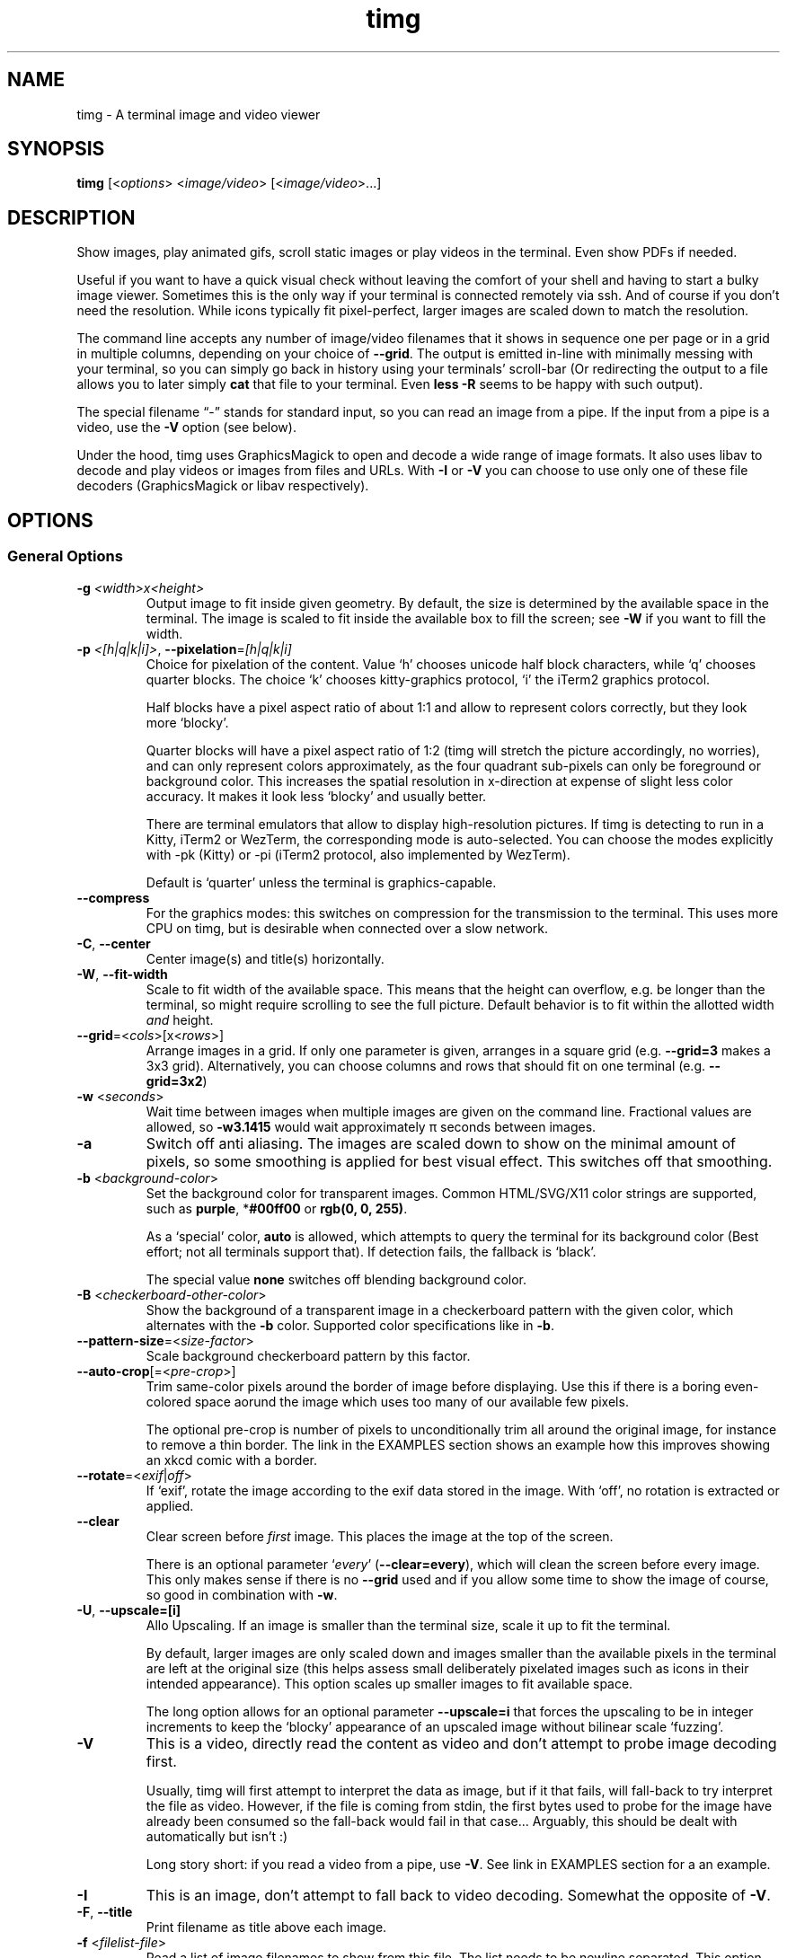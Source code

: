 .\" Automatically generated by Pandoc 2.9.2.1
.\"
.TH "timg" "1" "Feb 2021" "" ""
.hy
.SH NAME
.PP
timg - A terminal image and video viewer
.SH SYNOPSIS
.PP
\f[B]timg\f[R] [<\f[I]options\f[R]> <\f[I]image/video\f[R]>
[<\f[I]image/video\f[R]>\&...]
.SH DESCRIPTION
.PP
Show images, play animated gifs, scroll static images or play videos in
the terminal.
Even show PDFs if needed.
.PP
Useful if you want to have a quick visual check without leaving the
comfort of your shell and having to start a bulky image viewer.
Sometimes this is the only way if your terminal is connected remotely
via ssh.
And of course if you don\[cq]t need the resolution.
While icons typically fit pixel-perfect, larger images are scaled down
to match the resolution.
.PP
The command line accepts any number of image/video filenames that it
shows in sequence one per page or in a grid in multiple columns,
depending on your choice of \f[B]--grid\f[R].
The output is emitted in-line with minimally messing with your terminal,
so you can simply go back in history using your terminals\[cq]
scroll-bar (Or redirecting the output to a file allows you to later
simply \f[B]cat\f[R] that file to your terminal.
Even \f[B]less -R\f[R] seems to be happy with such output).
.PP
The special filename \[lq]-\[rq] stands for standard input, so you can
read an image from a pipe.
If the input from a pipe is a video, use the \f[B]-V\f[R] option (see
below).
.PP
Under the hood, timg uses GraphicsMagick to open and decode a wide range
of image formats.
It also uses libav to decode and play videos or images from files and
URLs.
With \f[B]-I\f[R] or \f[B]-V\f[R] you can choose to use only one of
these file decoders (GraphicsMagick or libav respectively).
.SH OPTIONS
.SS General Options
.TP
\f[B]-g\f[R] \f[I]<width>x<height>\f[R]
Output image to fit inside given geometry.
By default, the size is determined by the available space in the
terminal.
The image is scaled to fit inside the available box to fill the screen;
see \f[B]-W\f[R] if you want to fill the width.
.TP
\f[B]-p\f[R] \f[I]<[h|q|k|i]>\f[R], \f[B]--pixelation\f[R]=\f[I][h|q|k|i]\f[R]
Choice for pixelation of the content.
Value `h' chooses unicode half block characters, while `q' chooses
quarter blocks.
The choice `k' chooses kitty-graphics protocol, `i' the iTerm2 graphics
protocol.
.RS
.PP
Half blocks have a pixel aspect ratio of about 1:1 and allow to
represent colors correctly, but they look more `blocky'.
.PP
Quarter blocks will have a pixel aspect ratio of 1:2 (timg will stretch
the picture accordingly, no worries), and can only represent colors
approximately, as the four quadrant sub-pixels can only be foreground or
background color.
This increases the spatial resolution in x-direction at expense of
slight less color accuracy.
It makes it look less `blocky' and usually better.
.PP
There are terminal emulators that allow to display high-resolution
pictures.
If timg is detecting to run in a Kitty, iTerm2 or WezTerm, the
corresponding mode is auto-selected.
You can choose the modes explicitly with -pk (Kitty) or -pi (iTerm2
protocol, also implemented by WezTerm).
.PP
Default is `quarter' unless the terminal is graphics-capable.
.RE
.TP
\f[B]--compress\f[R]
For the graphics modes: this switches on compression for the
transmission to the terminal.
This uses more CPU on timg, but is desirable when connected over a slow
network.
.TP
\f[B]-C\f[R], \f[B]--center\f[R]
Center image(s) and title(s) horizontally.
.TP
\f[B]-W\f[R], \f[B]--fit-width\f[R]
Scale to fit width of the available space.
This means that the height can overflow, e.g.\ be longer than the
terminal, so might require scrolling to see the full picture.
Default behavior is to fit within the allotted width \f[I]and\f[R]
height.
.TP
\f[B]--grid\f[R]=<\f[I]cols\f[R]>[x<\f[I]rows\f[R]>]
Arrange images in a grid.
If only one parameter is given, arranges in a square grid
(e.g.\ \f[B]--grid=3\f[R] makes a 3x3 grid).
Alternatively, you can choose columns and rows that should fit on one
terminal (e.g.\ \f[B]--grid=3x2\f[R])
.TP
\f[B]-w\f[R] <\f[I]seconds\f[R]>
Wait time between images when multiple images are given on the command
line.
Fractional values are allowed, so \f[B]-w3.1415\f[R] would wait
approximately \[*p] seconds between images.
.TP
\f[B]-a\f[R]
Switch off anti aliasing.
The images are scaled down to show on the minimal amount of pixels, so
some smoothing is applied for best visual effect.
This switches off that smoothing.
.TP
\f[B]-b\f[R] <\f[I]background-color\f[R]>
Set the background color for transparent images.
Common HTML/SVG/X11 color strings are supported, such as
\f[B]purple\f[R], *\f[B]#00ff00\f[R] or \f[B]rgb(0, 0, 255)\f[R].
.RS
.PP
As a `special' color, \f[B]auto\f[R] is allowed, which attempts to query
the terminal for its background color (Best effort; not all terminals
support that).
If detection fails, the fallback is `black'.
.PP
The special value \f[B]none\f[R] switches off blending background color.
.RE
.TP
\f[B]-B\f[R] <\f[I]checkerboard-other-color\f[R]>
Show the background of a transparent image in a checkerboard pattern
with the given color, which alternates with the \f[B]-b\f[R] color.
Supported color specifications like in \f[B]-b\f[R].
.TP
\f[B]--pattern-size\f[R]=<\f[I]size-factor\f[R]>
Scale background checkerboard pattern by this factor.
.TP
\f[B]--auto-crop\f[R][=<\f[I]pre-crop\f[R]>]
Trim same-color pixels around the border of image before displaying.
Use this if there is a boring even-colored space aorund the image which
uses too many of our available few pixels.
.RS
.PP
The optional pre-crop is number of pixels to unconditionally trim all
around the original image, for instance to remove a thin border.
The link in the EXAMPLES section shows an example how this improves
showing an xkcd comic with a border.
.RE
.TP
\f[B]--rotate\f[R]=<\f[I]exif\f[R]|\f[I]off\f[R]>
If `exif', rotate the image according to the exif data stored in the
image.
With `off', no rotation is extracted or applied.
.TP
\f[B]--clear\f[R]
Clear screen before \f[I]first\f[R] image.
This places the image at the top of the screen.
.RS
.PP
There is an optional parameter `\f[I]every\f[R]'
(\f[B]--clear=every\f[R]), which will clean the screen before every
image.
This only makes sense if there is no \f[B]--grid\f[R] used and if you
allow some time to show the image of course, so good in combination with
\f[B]-w\f[R].
.RE
.TP
\f[B]-U\f[R], \f[B]--upscale=[i]\f[R]
Allo Upscaling.
If an image is smaller than the terminal size, scale it up to fit the
terminal.
.RS
.PP
By default, larger images are only scaled down and images smaller than
the available pixels in the terminal are left at the original size (this
helps assess small deliberately pixelated images such as icons in their
intended appearance).
This option scales up smaller images to fit available space.
.PP
The long option allows for an optional parameter \f[B]--upscale=i\f[R]
that forces the upscaling to be in integer increments to keep the
`blocky' appearance of an upscaled image without bilinear scale
`fuzzing'.
.RE
.TP
\f[B]-V\f[R]
This is a video, directly read the content as video and don\[cq]t
attempt to probe image decoding first.
.RS
.PP
Usually, timg will first attempt to interpret the data as image, but if
it that fails, will fall-back to try interpret the file as video.
However, if the file is coming from stdin, the first bytes used to probe
for the image have already been consumed so the fall-back would fail in
that case\&... Arguably, this should be dealt with automatically but
isn\[cq]t :)
.PP
Long story short: if you read a video from a pipe, use \f[B]-V\f[R].
See link in EXAMPLES section for a an example.
.RE
.TP
\f[B]-I\f[R]
This is an image, don\[cq]t attempt to fall back to video decoding.
Somewhat the opposite of \f[B]-V\f[R].
.TP
\f[B]-F\f[R], \f[B]--title\f[R]
Print filename as title above each image.
.TP
\f[B]-f\f[R] <\f[I]filelist-file\f[R]>
Read a list of image filenames to show from this file.
The list needs to be newline separated.
This option can be supplied multiple times in which case it appends to
the end of the list of images to show.
If there are also filenames on the command line, they will be shown at
the very end.
.RS
.PP
Absolute filenames in the list are used as-is, relative filenames are
resolved relative to the filelist-file itself.
.RE
.TP
\f[B]-o\f[R] <\f[I]outfile\f[R]>
Write terminal image to given filename instead of stdout.
.TP
\f[B]-E\f[R]
Don\[cq]t hide the cursor while showing images.
.TP
\f[B]--threads\f[R]=<\f[I]n\f[R]>
Run image decoding in parallel with n threads.
By default, half the reported CPU-cores are used.
.TP
\f[B]--version\f[R]
Print version and exit.
.TP
\f[B]-h\f[R], \f[B]--help\f[R]
Print command line option help and exit.
.SS For Animations, Scrolling, or Video
.PP
Usually, animations are shown in full in an infinite loop.
These options limit infinity.
.TP
\f[B]-t\f[R]<\f[I]seconds\f[R]>
Stop an animation after these number of seconds.
Fractional values are allowed.
.TP
\f[B]--loops\f[R]=<\f[I]num\f[R]>
Number of loops through a fully cycle of an animation or video.
A value of \f[I]-1\f[R] stands for `forever'.
.RS
.PP
If \f[I]not\f[R] set, videos loop once, animated images forever unless
there is more than one file to show.
If there are multiple files on the command line, animated images are
only shown once if \f[B]--loops\f[R] is not set to prevent the output
get stuck on the first animation.
.RE
.TP
\f[B]--frames\f[R]=<\f[I]frame-count\f[R]>
Only render the first \f[I]frame-count\f[R] frames in an animation or
video.
If frame-count is set to 1, the output behaves like a static image.
.SS Scrolling
.TP
\f[B]--scroll\f[R][=<\f[I]ms\f[R]>]
Scroll horizontally with an optional delay between updates (default:
60ms).
In the EXAMPLES section is an example how to use ImageMagick to create a
text that you then can scroll with \f[B]timg\f[R] over the terminal.
.TP
\f[B]--delta-move\f[R]=<\f[I]dx\f[R]>:<\f[I]dy\f[R]>
Scroll with delta x and delta y.
The default of 1:0 scrolls it horizontally, but with this option you can
scroll vertically or even diagonally.
.SH RETURN VALUES
.PP
Exit code is
.TP
\f[B]0\f[R]
On reading and displaying all images successfully.
.TP
\f[B]1\f[R]
If any of the images could not be read or decoded or if there was no
image provided.
.TP
\f[B]2\f[R]
If an invalid option or parameter was provided.
.TP
\f[B]3\f[R]
If timg could not determine the size of terminal (not a tty?).
Provide \f[B]-g\f[R] option to provide size of the output to be
generated.
.TP
\f[B]4\f[R]
Could not write to output file provided with \f[B]-o\f[R].
.TP
\f[B]5\f[R]
Could not read file list file provided with \f[B]-f\f[R].
.SH ENVIRONMENT
.TP
\f[B]TIMG_USE_UPPER_BLOCK\f[R]
If this environment variable is set to the value \f[B]1\f[R], timg will
use the U+2580 - `Upper Half Block' (\[u2580]) Unicode character.
.RS
.PP
To display pixels, timg uses a Unicode half block and sets the
foreground color and background color to get two vertical pixels.
By default, it uses the U+2584 - `Lower Half Block' (\[u2584]) character
to achieve this goal.
This has been chosen as it resulted in the best image in all tested
terminals (konsole, gnome terminal and cool-retro-term).
So usually, there is no need to change that.
But if the terminal or font result in a funny output, this might be
worth a try.
This is an environment variable because if it turns out to yield a
better result on your system, you can set it once in your profile and
forget about it.
.RE
.TP
\f[B]TIMG_FONT_WIDTH_CORRECT\f[R]
A floating point stretch factor in width direction to correct for fonts
that don\[cq]t produce quite square output.
.RS
.PP
If you notice that the image displayed is not quite the right aspect
ratio because of the font used, you can modify this factor to make it
look correct.
Increasing the visual width by 10% would be setting it to
\f[I]TIMG_FONT_WIDTH_CORRECT=1.1\f[R] for instance.
.PP
This is an environment variable, so that you can set it once to best fit
your terminal emulator of choice.
.RE
.TP
\f[B]TIMG_ALLOW_FRAME_SKIP\f[R]
Set this environment variable to 1 if you like to allow timg to drop
frames when play-back is falling behind.
This is particularly useful if you are on a very slow remote terminal
connection that can\[cq]t keep up with playing videos.
Or if you have a very slow CPU.
.SH EXAMPLES
.PP
Some example invocations including scrolling text or streaming an online
video are put together at <https://github.com/hzeller/timg#examples>
.SH KNOWN ISSUES
.PP
This requires a terminal that can deal with Unicode characters and 24
bit color escape codes.
This will be problematic on really old installations or if you want to
display images on some limited text console.
.PP
The option \f[B]-V\f[R] should not be necessary for streaming video from
stdin; timg should internally buffer bytes it uses for probing.
.SH BUGS
.PP
Report bugs to <http://github.com/hzeller/timg/issues>
.SH COPYRIGHT
.PP
Copyright (c) 2016..2021 Henner Zeller.
This program is free software, provided under the GNU GPL version 2.0 or
later <https://gnu.org/licenses/gpl.html>.
.SH SEE ALSO
.PP
GraphicsMagick, ffmpeg(1)
.SH AUTHORS
Henner Zeller.
